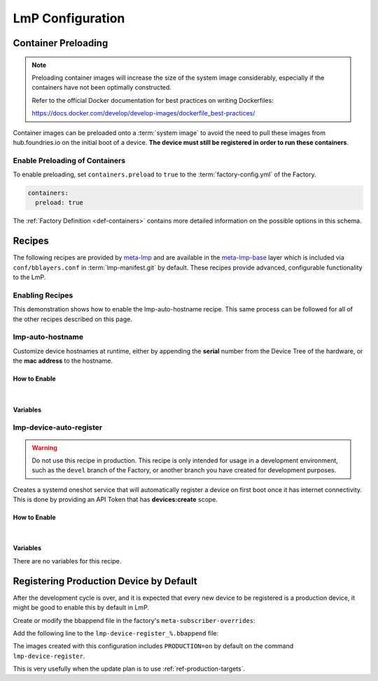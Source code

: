 .. _ug-configure-lmp:

LmP Configuration
=================

.. _ug-configure-lmp_container-preloading:

Container Preloading
--------------------

.. note::

    Preloading container images will increase the size of the system image
    considerably, especially if the containers have not been optimally
    constructed.

    Refer to the official Docker documentation for best practices
    on writing Dockerfiles:

    https://docs.docker.com/develop/develop-images/dockerfile_best-practices/

Container images can be preloaded onto a :term:`system image` to avoid the need
to pull these images from hub.foundries.io on the initial boot of a device. **The
device must still be registered in order to run these containers**.

Enable Preloading of Containers
~~~~~~~~~~~~~~~~~~~~~~~~~~~~~~~

To enable preloading, set ``containers.preload`` to ``true`` to the
:term:`factory-config.yml` of the Factory.

.. code-block:: yaml

   containers:
     preload: true

The :ref:`Factory Definition <def-containers>` contains more detailed
information on the possible options in this schema.

.. _ug-configure-lmp_recipes:

Recipes
-------

The following recipes are provided by meta-lmp_ and are available in the
meta-lmp-base_ layer which is included via ``conf/bblayers.conf`` in
:term:`lmp-manifest.git` by default. These recipes provide advanced,
configurable functionality to the LmP.

Enabling Recipes
~~~~~~~~~~~~~~~~

This demonstration shows how to enable the lmp-auto-hostname recipe. This same
process can be followed for all of the other recipes described on this page.

.. asciinema:: ./demo/ug-configure-lmp-enable-recipe.cast
   :rows: 24
   :cols: 100
   :speed: 1

.. _ug-configure-lmp_lmp-auto-hostname:

lmp-auto-hostname
~~~~~~~~~~~~~~~~~

Customize device hostnames at runtime, either by appending the **serial** number
from the Device Tree of the hardware, or the **mac address** to the hostname.

How to Enable
"""""""""""""

.. toggle-header::
   :header: **Show details**

   Ensure you are inside of the :term:`meta-subscriber-overrides.git`
   repository directory.

   #. Populate the recipe variables in:

      **conf/machine/include/lmp-factory-custom.inc**

      .. code-block::

         LMP_HOSTNAME_MODE = "mac"
         LMP_HOSTNAME_NETDEVICE = "eth0"

   #. Add ``lmp-auto-hostname`` to the list of recipes/packages in:

      **recipes-samples/images/lmp-factory-image.bb**

      .. code-block::
         :emphasize-lines: 9

         CORE_IMAGE_BASE_INSTALL += " \
             lmp-auto-hostname \
             kernel-modules \
             networkmanager-nmtui \
             git \
             vim \
             packagegroup-core-full-cmdline-utils \
             packagegroup-core-full-cmdline-extended \
             packagegroup-core-full-cmdline-multiuser \
         "

    .. toggle-header::
       :header: **Show git diff**

       .. code-block::

          diff --git a/conf/machine/include/lmp-factory-custom.inc b/conf/machine/include/lmp-factory-custom.inc
          index b6344ef..028b76a 100644
          --- a/conf/machine/include/lmp-factory-custom.inc
          +++ b/conf/machine/include/lmp-factory-custom.inc
          @@ -1 +1,4 @@
          -# LMP factory specific customizations (either replace or extend options as defined by meta-lmp)
          \ No newline at end of file
          +# LMP factory specific customizations (either replace or extend options as defined by meta-lmp)
          +
          +LMP_HOSTNAME_MODE = "mac"
          +LMP_HOSTNAME_NETDEVICE = "eth0"
          diff --git a/recipes-samples/images/lmp-factory-image.bb b/recipes-samples/images/lmp-factory-image.bb
          index 0c46cef..6fb0980 100644
          --- a/recipes-samples/images/lmp-factory-image.bb
          +++ b/recipes-samples/images/lmp-factory-image.bb
          @@ -14,6 +14,7 @@ require recipes-samples/images/lmp-feature-sbin-path-helper.inc
           IMAGE_FEATURES += "ssh-server-openssh"

           CORE_IMAGE_BASE_INSTALL += " \
          +    lmp-auto-hostname \
               kernel-modules \
               networkmanager-nmtui \
               git \
          @@ -21,4 +22,4 @@ CORE_IMAGE_BASE_INSTALL += " \
               packagegroup-core-full-cmdline-utils \
               packagegroup-core-full-cmdline-extended \
               packagegroup-core-full-cmdline-multiuser \
          -"
          \ No newline at end of file
          +"

|

Variables
"""""""""

.. confval:: LMP_HOSTNAME_MODE=<option>
    :default: ``serial``

    .. option:: serial

       appends the serial number of the device.

       **Example Result:** ``raspberrypi4-64-100000008305bbc3``

    .. option:: mac

       appends the mac address of a chosen network interface.

       **Example Result:** ``raspberrypi4-64-dca6321669ea``

.. confval:: LMP_HOSTNAME_NETDEVICE=<interface>
    :default: ``eth0``

    *if* using ``mac`` mode, choses what network interface on devices to retrieve
    a mac address from.

    **Example Value:** ``eth0`` or ``wlan0``

.. _ug-configure-lmp_lmp-device-auto-register:

lmp-device-auto-register
~~~~~~~~~~~~~~~~~~~~~~~~

.. warning::
   Do not use this recipe in production. This recipe is only intended for
   usage in a development environment, such as the ``devel`` branch of the
   Factory, or another branch you have created for development purposes.

Creates a systemd oneshot service that will automatically register a device on
first boot once it has internet connectivity. This is done by providing an API
Token that has **devices:create** scope.

How to Enable
"""""""""""""

.. toggle-header::
   :header: **Show details**

   Ensure you are inside of the :term:`meta-subscriber-overrides.git`
   repository directory.

   #. Create the required directory structure for this recipe::

        mkdir -p recipes-support/lmp-device-auto-register/lmp-device-auto-register

   #. Add ``lmp-device-auto-register`` to the list of recipes/packages in:

      **recipes-samples/images/lmp-factory-image.bb**

      .. code-block::
         :emphasize-lines: 9

         CORE_IMAGE_BASE_INSTALL += " \
             lmp-device-auto-register \
             kernel-modules \
             networkmanager-nmtui \
             git \
             vim \
             packagegroup-core-full-cmdline-utils \
             packagegroup-core-full-cmdline-extended \
             packagegroup-core-full-cmdline-multiuser \
         "

   #. Create your **api-token** file. Replace ``<YOUR_API_TOKEN>`` with a
      **devices:create** scoped token:

      **recipes-support/lmp-device-auto-register/lmp-device-auto-register/api-token**

      .. code-block::

         <YOUR_API_TOKEN>

   #. Give the recipe access to the **api-token** file via
      by adding to:

      **recipes-support/lmp-device-auto-register/lmp-device-auto-register.bbappend**

      .. code-block::

         FILESEXTRAPATHS_prepend := "${THISDIR}/${PN}:"

    .. toggle-header::
       :header: **Show git diff**

       .. code-block::

          diff --git a/recipes-samples/images/lmp-factory-image.bb b/recipes-samples/images/lmp-factory-image.bb
          index 0c46cef..491c71b 100644
          --- a/recipes-samples/images/lmp-factory-image.bb
          +++ b/recipes-samples/images/lmp-factory-image.bb
          @@ -14,6 +14,7 @@ require recipes-samples/images/lmp-feature-sbin-path-helper.inc
           IMAGE_FEATURES += "ssh-server-openssh"

           CORE_IMAGE_BASE_INSTALL += " \
          +    lmp-device-auto-register \
               kernel-modules \
               networkmanager-nmtui \
               git \
          @@ -21,4 +22,4 @@ CORE_IMAGE_BASE_INSTALL += " \
               packagegroup-core-full-cmdline-utils \
               packagegroup-core-full-cmdline-extended \
               packagegroup-core-full-cmdline-multiuser \
          -"
          \ No newline at end of file
          +"
          diff --git a/recipes-support/lmp-device-auto-register/lmp-device-auto-register.bbappend b/recipes-support/lmp-device-auto-register/lmp-device-auto-      register.bbappend
          new file mode 100644
          index 0000000..72d991c
          --- /dev/null
          +++ b/recipes-support/lmp-device-auto-register/lmp-device-auto-register.bbappend
          @@ -0,0 +1 @@
          +FILESEXTRAPATHS_prepend := "${THISDIR}/${PN}:"
          diff --git a/recipes-support/lmp-device-auto-register/lmp-device-auto-register/api-token b/recipes-support/lmp-device-auto-register/lmp-device-auto-     register/api-token
          new file mode 100644
          index 0000000..2cf7f63
          --- /dev/null
          +++ b/recipes-support/lmp-device-auto-register/lmp-device-auto-register/api-token
          @@ -0,0 +1 @@
          +<YOUR_API_TOKEN>

|

Variables
"""""""""

There are no variables for this recipe.

.. _meta-lmp: https://github.com/foundriesio/meta-lmp/tree/master
.. _meta-lmp-base: https://github.com/foundriesio/meta-lmp/tree/master/meta-lmp-base

Registering Production Device by Default
----------------------------------------

After the development cycle is over, and it is expected that every new
device to be registered is a production device, it might be good to enable this
by default in LmP.

Create or modify the bbappend file in the factory's ``meta-subscriber-overrides``:

.. prompt:: bash host:~$

   mkdir -p meta-subscriber-overrides/recipes-sota/lmp-device-register/
   gedit lmp-device-register_%.bbappend

Add the following line to the ``lmp-device-register_%.bbappend`` file:

.. prompt:: text

   PACKAGECONFIG += "production"

The images created with this configuration includes ``PRODUCTION=on`` by default
on the command ``lmp-device-register``.

This is very usefully when the update plan is to use :ref:`ref-production-targets`.